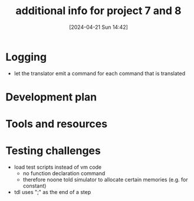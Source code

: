 :PROPERTIES:
:ID:       1b7dfbff-50e8-4d16-b75e-a03a858de611
:END:
#+title: additional info for project 7 and 8
#+date: [2024-04-21 Sun 14:42]
#+startup: overview

* Logging
- let the translator emit a command for each command that is translated
[[file:images/project7_tips.png]]
* Development plan
[[file:images/dev_plan_1.png]]
[[file:images/dev_plan_2.png]]
[[file:images/dev_plan_3.png]]
* Tools and resources
[[file:images/tools_and_resources.png]]
* Testing challenges
[[file:images/test_script_with_init.png]]
- load test scripts instead of vm code
  - no function declaration command
  - therefore noone told simulator to allocate certain memories (e.g. for constant)
- tdl uses ";" as the end of a step

